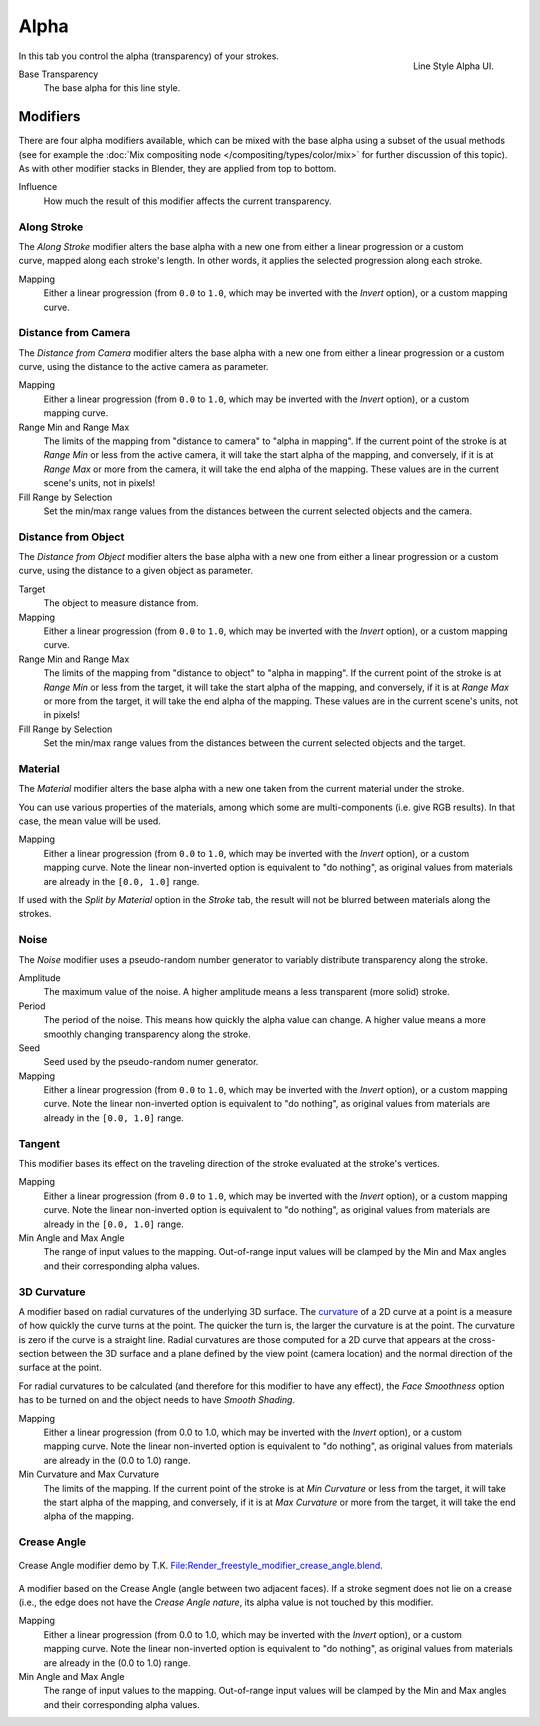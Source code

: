 
*****
Alpha
*****

.. figure:: /images/render-freestyle-line_style_alpha.png
   :width: 300px
   :align: right

   Line Style Alpha UI.


In this tab you control the alpha (transparency) of your strokes.

Base Transparency
   The base alpha for this line style.


Modifiers
=========

There are four alpha modifiers available, which can be mixed with the base alpha using a subset of the usual methods
(see for example the :doc:`Mix compositing node </compositing/types/color/mix>` for further discussion of
this topic). As with other modifier stacks in Blender, they are applied from top to bottom.

Influence
   How much the result of this modifier affects the current transparency.


Along Stroke
------------

.. figure:: /images/render-freestyle-line_style_alpha_along_stroke.png
   :width: 300px
   :align: right


The *Along Stroke* modifier alters the base alpha with a new one from either a
linear progression or a custom curve, mapped along each stroke's length. In other words,
it applies the selected progression along each stroke.

Mapping
   Either a linear progression (from ``0.0`` to ``1.0``, which may be inverted with the *Invert* option),
   or a custom mapping curve.


Distance from Camera
--------------------

The *Distance from Camera* modifier alters the base alpha with a new one from either
a linear progression or a custom curve, using the distance to the active camera as parameter.

.. figure:: /images/render-freestyle-line_style_alpha_distance_from_camera.png
   :width: 300px
   :align: right

Mapping
   Either a linear progression (from ``0.0`` to ``1.0``, which may be inverted with the *Invert* option),
   or a custom mapping curve.

Range Min and Range Max
   The limits of the mapping from "distance to camera" to "alpha in mapping".
   If the current point of the stroke is at *Range Min* or less from the active camera,
   it will take the start alpha of the mapping, and conversely,
   if it is at *Range Max* or more from the camera, it will take the end alpha of the mapping.
   These values are in the current scene's units, not in pixels!

Fill Range by Selection
   Set the min/max range values from the distances between the current selected objects and the camera.


Distance from Object
--------------------

The *Distance from Object* modifier alters the base alpha with a new one from either
a linear progression or a custom curve, using the distance to a given object as parameter.

.. figure:: /images/render-freestyle-line_style_alpha_distance_from_object.png
   :width: 300px
   :align: right

Target
   The object to measure distance from.

Mapping
   Either a linear progression (from ``0.0`` to ``1.0``, which may be inverted with the *Invert* option),
   or a custom mapping curve.

Range Min and Range Max
   The limits of the mapping from "distance to object" to "alpha in mapping".
   If the current point of the stroke is at *Range Min* or less from the target,
   it will take the start alpha of the mapping, and conversely,
   if it is at *Range Max* or more from the target, it will take the end alpha of the mapping.
   These values are in the current scene's units, not in pixels!

Fill Range by Selection
   Set the min/max range values from the distances between the current selected objects and the target.


Material
--------

The *Material* modifier alters the base alpha with a new one taken from the current
material under the stroke.

You can use various properties of the materials, among which some are multi-components (i.e.
give RGB results). In that case, the mean value will be used.

.. figure:: /images/render-freestyle-line_style_alpha_material.png
   :width: 300px
   :align: right

Mapping
   Either a linear progression (from ``0.0`` to ``1.0``, which may be inverted with the *Invert* option),
   or a custom mapping curve. Note the linear non-inverted option is equivalent to "do nothing",
   as original values from materials are already in the ``[0.0, 1.0]`` range.

If used with the *Split by Material* option in the *Stroke* tab,
the result will not be blurred between materials along the strokes.


Noise
-----

The *Noise* modifier uses a pseudo-random number generator to variably distribute transparency along the stroke.

.. figure:: /images/render-freestyle_ui_alpha_noise.png
   :width: 300px
   :align: right

Amplitude
   The maximum value of the noise. A higher amplitude means a less transparent (more solid) stroke.

Period
   The period of the noise. This means how quickly the alpha value can change. A higher value means a more smoothly
   changing transparency along the stroke.

Seed
   Seed used by the pseudo-random numer generator.

Mapping
   Either a linear progression (from ``0.0`` to ``1.0``, which may be inverted with the *Invert* option),
   or a custom mapping curve. Note the linear non-inverted option is equivalent to "do nothing",
   as original values from materials are already in the ``[0.0, 1.0]`` range.


Tangent
-------

.. figure:: /images/render-freestyle_ui_alpha_tangent.png
   :width: 300px
   :align: right

This modifier bases its effect on the traveling direction of the stroke evaluated at the stroke's vertices.

Mapping
   Either a linear progression (from ``0.0`` to ``1.0``, which may be inverted with the *Invert* option),
   or a custom mapping curve. Note the linear non-inverted option is equivalent to "do nothing",
   as original values from materials are already in the ``[0.0, 1.0]`` range.

Min Angle and Max Angle
   The range of input values to the mapping. Out-of-range input values will be clamped by the Min and Max angles
   and their corresponding alpha values.


3D Curvature
------------

A modifier based on radial curvatures of the underlying 3D surface.
The `curvature <https://en.wikipedia.org/wiki/Curvature>`__ of a 2D curve
at a point is a measure of how quickly the curve turns at the point.
The quicker the turn is, the larger the curvature is at the point.
The curvature is zero if the curve is a straight line.
Radial curvatures are those computed for a 2D curve that appears at the cross-section
between the 3D surface and a plane defined by the view point (camera location)
and the normal direction of the surface at the point.

For radial curvatures to be calculated (and therefore for this modifier to have any effect),
the *Face Smoothness* option has to be turned on and the object needs to have *Smooth Shading*.

.. figure:: /images/render-freestyle_ui_alpha_curvature3d.png
   :width: 300px
   :align: right

Mapping
   Either a linear progression (from 0.0 to 1.0, which may be inverted with the *Invert* option),
   or a custom mapping curve. Note the linear non-inverted option is equivalent to "do nothing",
   as original values from materials are already in the (0.0 to 1.0) range.

Min Curvature and Max Curvature
   The limits of the mapping.
   If the current point of the stroke is at *Min Curvature* or less from the target,
   it will take the start alpha of the mapping, and conversely,
   if it is at *Max Curvature* or more from the target, it will take the end alpha of the mapping.


Crease Angle
------------

.. figure:: /images/render-freestyle_alpha_crease_angle.png
   :width: 400px
   :align: center

   Crease Angle modifier demo by T.K.
   `File:Render_freestyle_modifier_crease_angle.blend
   <https://wiki.blender.org/uploads/b/b4/Render_freestyle_modifier_crease_angle.blend>`__.

A modifier based on the Crease Angle (angle between two adjacent faces). If a stroke segment does not lie on a crease
(i.e., the edge does not have the *Crease Angle nature*,
its alpha value is not touched by this modifier.

.. figure:: /images/render-freestyle_ui_alpha_crease_angle.png
   :width: 300px
   :align: right

Mapping
   Either a linear progression (from 0.0 to 1.0, which may be inverted with the *Invert* option),
   or a custom mapping curve. Note the linear non-inverted option is equivalent to "do nothing",
   as original values from materials are already in the (0.0 to 1.0) range.

Min Angle and Max Angle
   The range of input values to the mapping. Out-of-range input values will be clamped by the Min and Max angles
   and their corresponding alpha values.
